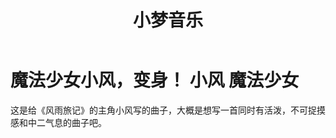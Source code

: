 #+hugo_base_dir: ~/工作目录/小梦之家/建站维护/yumieko/
#+hugo_auto_set_lastmod: t
#+hugo_custom_front_matter: toc true
#+hugo_categories: 小梦音乐
#+filetags: 小梦音乐
#+Title:小梦音乐

* 魔法少女小风，变身！ :小风:魔法少女:
SCHEDULED: <2025-06-18 三>
:PROPERTIES:
:EXPORT_HUGO_SECTION: musics/magicgirl_fuu
:EXPORT_FILE_NAME: index
:END:
这是给《风雨旅记》的主角小风写的曲子，大概是想写一首同时有活泼，不可捉摸感和中二气息的曲子吧。
#+begin_export hugo
{{< bilibili BV1po4y167RP >}}
#+end_export
